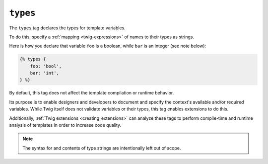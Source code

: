 ``types``
=========

The ``types`` tag declares the types for template variables.

To do this, specify a :ref:`mapping <twig-expressions>` of names to their types as strings. 

Here is how you declare that variable ``foo`` is a boolean, while ``bar`` is an integer (see note below):

.. code-block:: twig

    {% types {
        foo: 'bool',
        bar: 'int',
    } %}

By default, this tag does not affect the template compilation or runtime behavior.

Its purpose is to enable designers and developers to document and specify the context's available
and/or required variables. While Twig itself does not validate variables or their types, this tag enables extensions
to do this.

Additionally, :ref:`Twig extensions <creating_extensions>` can analyze these tags to perform compile-time and
runtime analysis of templates in order to increase code quality.

.. note::

    The syntax for and contents of type strings are intentionally left out of scope. 
    
